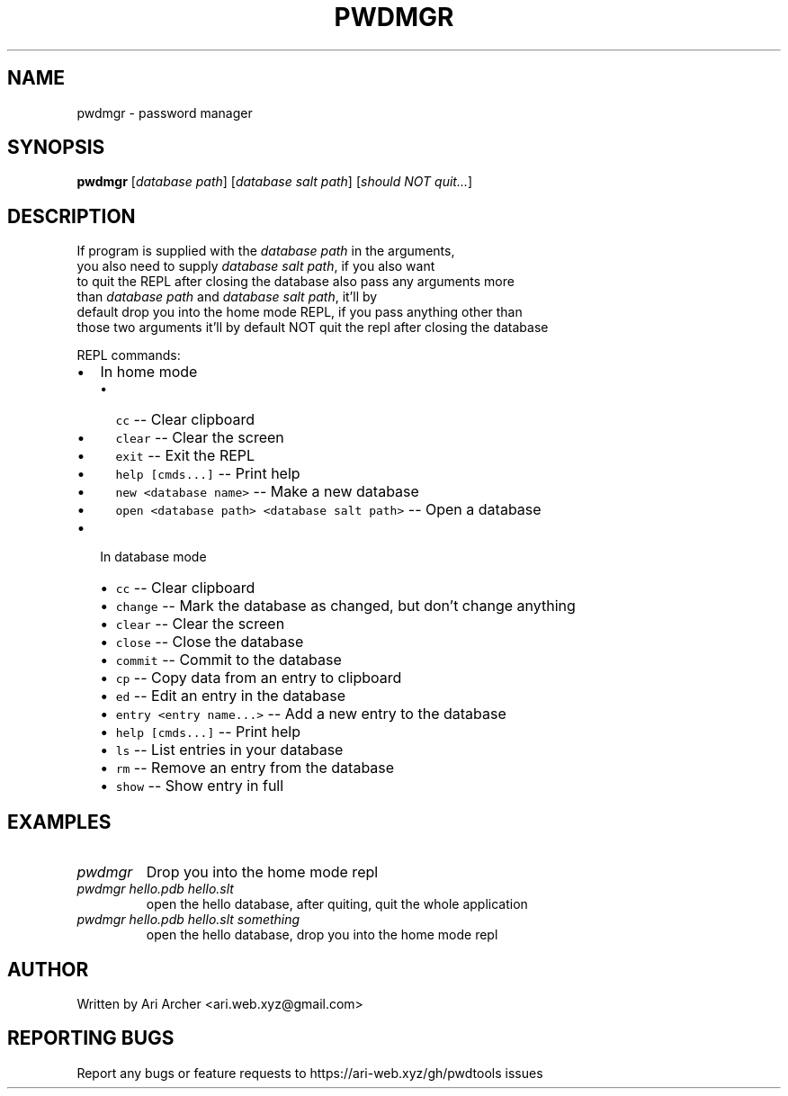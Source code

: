.TH PWDMGR "1" "September 26" "Pwdmgr" "General Commands Manual"


.SH NAME

pwdmgr \- password manager


.SH SYNOPSIS

.B pwdmgr
[\fI\,database path\/\fR] [\fI\,database salt path\/\fR] [\fI\,should NOT quit...\/\fR]

.SH DESCRIPTION

.br
If program is supplied with the \fI\,database path\/\fR in the arguments,
.br
you also need to supply \fI\,database salt path\/\fR, if you also want
.br
to quit the REPL after closing the database also pass any arguments more
.br
than \fI\,database path\/\fR and \fI\,database salt path\/\fR, it'll by
.br
default drop you into the home mode REPL, if you pass anything other than
.br
those two arguments it'll by default NOT quit the repl after closing the database


REPL commands:


.hy

.IP \[bu] 2
In home mode
.RS 2
.IP \[bu] 2
\f[C]cc\f[R] -- Clear clipboard
.IP \[bu] 2
\f[C]clear\f[R] -- Clear the screen
.IP \[bu] 2
\f[C]exit\f[R] -- Exit the REPL
.IP \[bu] 2
\f[C]help [cmds...]\f[R] -- Print help
.IP \[bu] 2
\f[C]new <database name>\f[R] -- Make a new database
.IP \[bu] 2
\f[C]open <database path> <database salt path>\f[R] -- Open a database

.RE
.IP \[bu] 2
In database mode
.RS 2
.IP \[bu] 2
\f[C]cc\f[R] -- Clear clipboard
.IP \[bu] 2
\f[C]change\f[R] -- Mark the database as changed, but don't change anything
.IP \[bu] 2
\f[C]clear\f[R] -- Clear the screen
.IP \[bu] 2
\f[C]close\f[R] -- Close the database
.IP \[bu] 2
\f[C]commit\f[R] -- Commit to the database
.IP \[bu] 2
\f[C]cp\f[R] -- Copy data from an entry to clipboard
.IP \[bu] 2
\f[C]ed\f[R] -- Edit an entry in the database
.IP \[bu] 2
\f[C]entry <entry name...>\f[R] -- Add a new entry to the database
.IP \[bu] 2
\f[C]help [cmds...]\f[R] -- Print help
.IP \[bu] 2
\f[C]ls\f[R] -- List entries in your database
.IP \[bu] 2
\f[C]rm\f[R] -- Remove an entry from the database
.IP \[bu] 2
\f[C]show\f[R] -- Show entry in full

.RE

.SH EXAMPLES

.TP
\fIpwdmgr\fR
Drop you into the home mode repl

.TP
\fIpwdmgr hello.pdb hello.slt\fR
open the hello database, after quiting, quit
the whole application

.TP
\fIpwdmgr hello.pdb hello.slt something\fR
open the hello database, drop you into the home mode repl

.SH AUTHOR

Written by Ari Archer <ari.web.xyz@gmail.com>

.SH "REPORTING BUGS"

Report any bugs or feature requests to https://ari-web.xyz/gh/pwdtools issues

